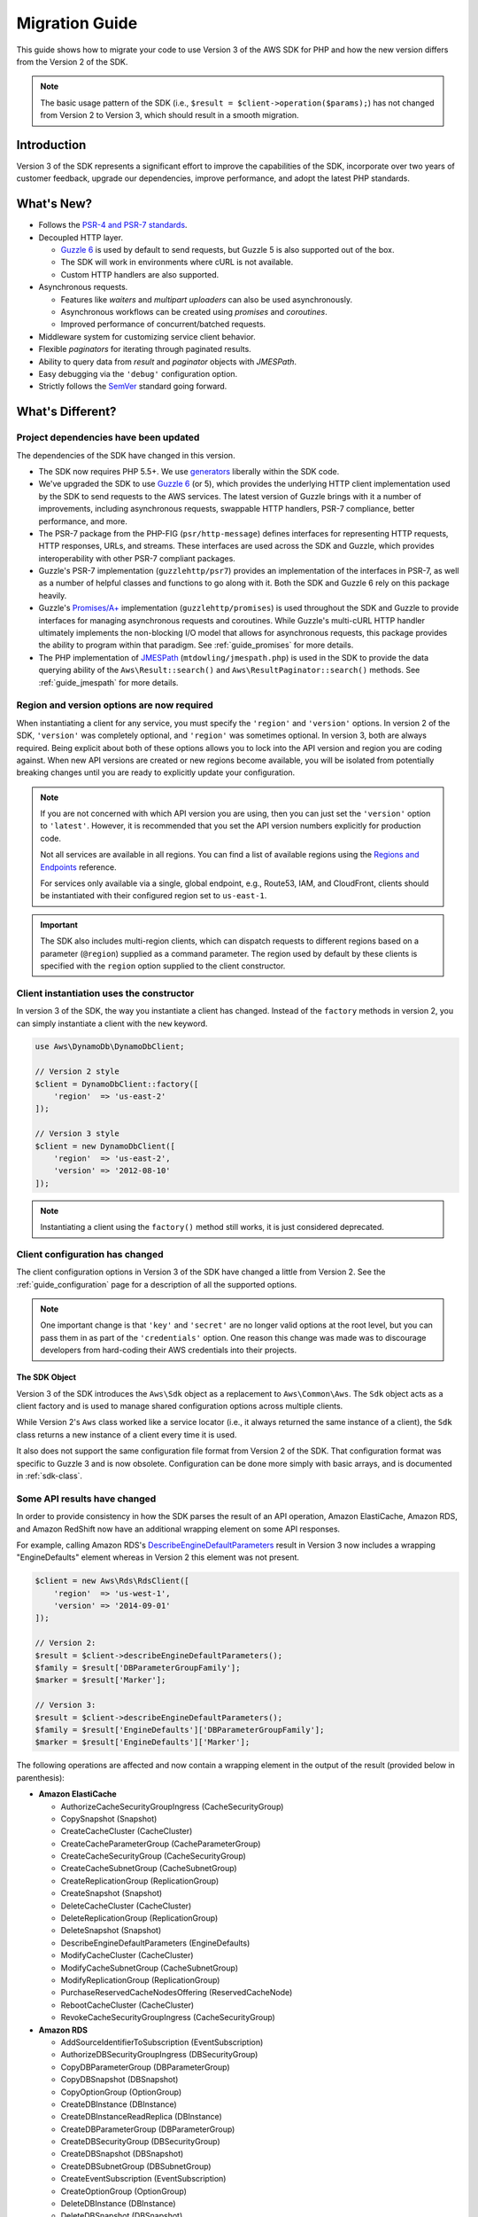 .. Copyright 2010-2018 Amazon.com, Inc. or its affiliates. All Rights Reserved.

   This work is licensed under a Creative Commons Attribution-NonCommercial-ShareAlike 4.0
   International License (the "License"). You may not use this file except in compliance with the
   License. A copy of the License is located at http://creativecommons.org/licenses/by-nc-sa/4.0/.

   This file is distributed on an "AS IS" BASIS, WITHOUT WARRANTIES OR CONDITIONS OF ANY KIND,
   either express or implied. See the License for the specific language governing permissions and
   limitations under the License.

===============
Migration Guide
===============

This guide shows how to migrate your code to use Version 3 of the AWS SDK for
PHP and how the new version differs from the Version 2 of the SDK.

.. note::

    The basic usage pattern of the SDK (i.e., ``$result = $client->operation($params);``)
    has not changed from Version 2 to Version 3, which should result in a smooth migration.

Introduction
------------

Version 3 of the SDK represents a significant effort to improve the capabilities
of the SDK, incorporate over two years of customer feedback, upgrade our
dependencies, improve performance, and adopt the latest PHP standards.

What's New?
-----------

- Follows the `PSR-4 and PSR-7 standards <http://php-fig.org>`_.
- Decoupled HTTP layer.

  - `Guzzle 6 <http://guzzlephp.org>`_ is used by default to send requests, but
    Guzzle 5 is also supported out of the box.
  - The SDK will work in environments where cURL is not available.
  - Custom HTTP handlers are also supported.

- Asynchronous requests.

  - Features like *waiters* and *multipart uploaders* can also be used
    asynchronously.
  - Asynchronous workflows can be created using *promises* and *coroutines*.
  - Improved performance of concurrent/batched requests.

- Middleware system for customizing service client behavior.
- Flexible *paginators* for iterating through paginated results.
- Ability to query data from *result* and *paginator* objects with *JMESPath*.
- Easy debugging via the ``'debug'`` configuration option.
- Strictly follows the `SemVer <http://semver.org/>`_ standard going forward.

What's Different?
-----------------

Project dependencies have been updated
~~~~~~~~~~~~~~~~~~~~~~~~~~~~~~~~~~~~~~

The dependencies of the SDK have changed in this version.

- The SDK now requires PHP 5.5+. We use `generators <http://php.net/manual/en/language.generators.overview.php>`_
  liberally within the SDK code.
- We've upgraded the SDK to use `Guzzle 6 <http://guzzlephp.org>`_ (or 5), which
  provides the underlying HTTP client implementation used by the SDK to send
  requests to the AWS services. The latest version of Guzzle brings with it a
  number of improvements, including asynchronous requests, swappable HTTP
  handlers, PSR-7 compliance, better performance, and more.
- The PSR-7 package from the PHP-FIG (``psr/http-message``) defines interfaces
  for representing HTTP requests, HTTP responses, URLs, and streams. These
  interfaces are used across the SDK and Guzzle, which provides interoperability
  with other PSR-7 compliant packages.
- Guzzle's PSR-7 implementation (``guzzlehttp/psr7``) provides an implementation
  of the interfaces in PSR-7, as well as a number of helpful classes and
  functions to go along with it. Both the SDK and Guzzle 6 rely on this package
  heavily.
- Guzzle's `Promises/A+ <https://promisesaplus.com>`_ implementation
  (``guzzlehttp/promises``) is used throughout the SDK and Guzzle to provide
  interfaces for managing asynchronous requests and coroutines. While Guzzle's
  multi-cURL HTTP handler ultimately implements the non-blocking I/O model that
  allows for asynchronous requests, this package provides the ability to program
  within that paradigm. See :ref:`guide_promises` for more details.
- The PHP implementation of `JMESPath <http://jmespath.org/>`_
  (``mtdowling/jmespath.php``) is used in the SDK to provide the data querying
  ability of the ``Aws\Result::search()`` and ``Aws\ResultPaginator::search()``
  methods. See :ref:`guide_jmespath` for more details.

Region and version options are now required
~~~~~~~~~~~~~~~~~~~~~~~~~~~~~~~~~~~~~~~~~~~

When instantiating a client for any service, you must specify the ``'region'``
and ``'version'`` options. In version 2 of the SDK, ``'version'`` was completely
optional, and ``'region'`` was sometimes optional. In version 3, both are always
required. Being explicit about both of these options allows you to lock into the
API version and region you are coding against. When new API versions are created
or new regions become available, you will be isolated from potentially breaking
changes until you are ready to explicitly update your configuration.

.. note::

    If you are not concerned with which API version you are using, then you can
    just set the ``'version'`` option to ``'latest'``. However, it is
    recommended that you set the API version numbers explicitly for production
    code.

    Not all services are available in all regions. You can find a list of
    available regions using the `Regions and Endpoints
    <http://docs.aws.amazon.com/general/latest/gr/rande.html>`_ reference.

    For services only available via a single, global endpoint, e.g., Route53,
    IAM, and CloudFront, clients should be instantiated with their configured
    region set to ``us-east-1``.

.. important::

    The SDK also includes multi-region clients, which can dispatch requests to
    different regions based on a parameter (``@region``) supplied as a command
    parameter. The region used by default by these clients is specified with the
    ``region`` option supplied to the client constructor.

Client instantiation uses the constructor
~~~~~~~~~~~~~~~~~~~~~~~~~~~~~~~~~~~~~~~~~

In version 3 of the SDK, the way you instantiate a client has changed. Instead
of the ``factory`` methods in version 2, you can simply instantiate a client
with the ``new`` keyword.

.. code-block:: php

    use Aws\DynamoDb\DynamoDbClient;

    // Version 2 style
    $client = DynamoDbClient::factory([
        'region'  => 'us-east-2'
    ]);

    // Version 3 style
    $client = new DynamoDbClient([
        'region'  => 'us-east-2',
        'version' => '2012-08-10'
    ]);

.. note::

    Instantiating a client using the ``factory()`` method still works, it is
    just considered deprecated.

Client configuration has changed
~~~~~~~~~~~~~~~~~~~~~~~~~~~~~~~~

The client configuration options in Version 3 of the SDK have changed a little
from Version 2. See the :ref:`guide_configuration` page for a description of all the
supported options.

.. note::

    One important change is that ``'key'`` and ``'secret'`` are no longer valid
    options at the root level, but you can pass them in as part of the
    ``'credentials'`` option. One reason this change was made was to discourage
    developers from hard-coding their AWS credentials into their projects.

The SDK Object
^^^^^^^^^^^^^^

Version 3 of the SDK introduces the ``Aws\Sdk`` object as a replacement to
``Aws\Common\Aws``. The ``Sdk`` object acts as a client factory and is used
to manage shared configuration options across multiple clients.

While Version 2's ``Aws`` class worked like a service locator (i.e., it always
returned the same instance of a client), the ``Sdk`` class returns a new
instance of a client every time it is used.

It also does not support the same configuration file format from Version 2 of
the SDK. That configuration format was specific to Guzzle 3 and is now obsolete.
Configuration can be done more simply with basic arrays, and is documented
in :ref:`sdk-class`.

Some API results have changed
~~~~~~~~~~~~~~~~~~~~~~~~~~~~~

In order to provide consistency in how the SDK parses the result of an API
operation, Amazon ElastiCache, Amazon RDS, and Amazon RedShift now have an
additional wrapping element on some API responses.

For example, calling Amazon RDS's `DescribeEngineDefaultParameters <http://docs.aws.amazon.com/AmazonRDS/latest/APIReference/API_DescribeEngineDefaultParameters.html>`_
result in Version 3 now includes a wrapping "EngineDefaults" element whereas in
Version 2 this element was not present.

.. code-block:: php

    $client = new Aws\Rds\RdsClient([
        'region'  => 'us-west-1',
        'version' => '2014-09-01'
    ]);

    // Version 2:
    $result = $client->describeEngineDefaultParameters();
    $family = $result['DBParameterGroupFamily'];
    $marker = $result['Marker'];

    // Version 3:
    $result = $client->describeEngineDefaultParameters();
    $family = $result['EngineDefaults']['DBParameterGroupFamily'];
    $marker = $result['EngineDefaults']['Marker'];

The following operations are affected and now contain a wrapping element in the
output of the result (provided below in parenthesis):

- **Amazon ElastiCache**

  - AuthorizeCacheSecurityGroupIngress (CacheSecurityGroup)
  - CopySnapshot (Snapshot)
  - CreateCacheCluster (CacheCluster)
  - CreateCacheParameterGroup (CacheParameterGroup)
  - CreateCacheSecurityGroup (CacheSecurityGroup)
  - CreateCacheSubnetGroup (CacheSubnetGroup)
  - CreateReplicationGroup (ReplicationGroup)
  - CreateSnapshot (Snapshot)
  - DeleteCacheCluster (CacheCluster)
  - DeleteReplicationGroup (ReplicationGroup)
  - DeleteSnapshot (Snapshot)
  - DescribeEngineDefaultParameters (EngineDefaults)
  - ModifyCacheCluster (CacheCluster)
  - ModifyCacheSubnetGroup (CacheSubnetGroup)
  - ModifyReplicationGroup (ReplicationGroup)
  - PurchaseReservedCacheNodesOffering (ReservedCacheNode)
  - RebootCacheCluster (CacheCluster)
  - RevokeCacheSecurityGroupIngress (CacheSecurityGroup)

- **Amazon RDS**

  - AddSourceIdentifierToSubscription (EventSubscription)
  - AuthorizeDBSecurityGroupIngress (DBSecurityGroup)
  - CopyDBParameterGroup (DBParameterGroup)
  - CopyDBSnapshot (DBSnapshot)
  - CopyOptionGroup (OptionGroup)
  - CreateDBInstance (DBInstance)
  - CreateDBInstanceReadReplica (DBInstance)
  - CreateDBParameterGroup (DBParameterGroup)
  - CreateDBSecurityGroup (DBSecurityGroup)
  - CreateDBSnapshot (DBSnapshot)
  - CreateDBSubnetGroup (DBSubnetGroup)
  - CreateEventSubscription (EventSubscription)
  - CreateOptionGroup (OptionGroup)
  - DeleteDBInstance (DBInstance)
  - DeleteDBSnapshot (DBSnapshot)
  - DeleteEventSubscription (EventSubscription)
  - DescribeEngineDefaultParameters (EngineDefaults)
  - ModifyDBInstance (DBInstance)
  - ModifyDBSubnetGroup (DBSubnetGroup)
  - ModifyEventSubscription (EventSubscription)
  - ModifyOptionGroup (OptionGroup)
  - PromoteReadReplica (DBInstance)
  - PurchaseReservedDBInstancesOffering (ReservedDBInstance)
  - RebootDBInstance (DBInstance)
  - RemoveSourceIdentifierFromSubscription (EventSubscription)
  - RestoreDBInstanceFromDBSnapshot (DBInstance)
  - RestoreDBInstanceToPointInTime (DBInstance)
  - RevokeDBSecurityGroupIngress (DBSecurityGroup)

- **Amazon Redshift**

  - AuthorizeClusterSecurityGroupIngress (ClusterSecurityGroup)
  - AuthorizeSnapshotAccess (Snapshot)
  - CopyClusterSnapshot (Snapshot)
  - CreateCluster (Cluster)
  - CreateClusterParameterGroup (ClusterParameterGroup)
  - CreateClusterSecurityGroup (ClusterSecurityGroup)
  - CreateClusterSnapshot (Snapshot)
  - CreateClusterSubnetGroup (ClusterSubnetGroup)
  - CreateEventSubscription (EventSubscription)
  - CreateHsmClientCertificate (HsmClientCertificate)
  - CreateHsmConfiguration (HsmConfiguration)
  - DeleteCluster (Cluster)
  - DeleteClusterSnapshot (Snapshot)
  - DescribeDefaultClusterParameters (DefaultClusterParameters)
  - DisableSnapshotCopy (Cluster)
  - EnableSnapshotCopy (Cluster)
  - ModifyCluster (Cluster)
  - ModifyClusterSubnetGroup (ClusterSubnetGroup)
  - ModifyEventSubscription (EventSubscription)
  - ModifySnapshotCopyRetentionPeriod (Cluster)
  - PurchaseReservedNodeOffering (ReservedNode)
  - RebootCluster (Cluster)
  - RestoreFromClusterSnapshot (Cluster)
  - RevokeClusterSecurityGroupIngress (ClusterSecurityGroup)
  - RevokeSnapshotAccess (Snapshot)
  - RotateEncryptionKey (Cluster)

Enum classes have been removed
~~~~~~~~~~~~~~~~~~~~~~~~~~~~~~

We have removed the ``Enum`` classes (e.g., ``Aws\S3\Enum\CannedAcl``) that
existed in Version 2 of the SDK. Enums were concrete classes within the public
API of the SDK that contained constants representing groups of valid parameter
values. Since these enums are specific to API versions, can change over time,
can conflict with PHP reserved words, and ended up not being very useful, we
have removed them in Version 3. This supports the data-driven and API version
agnostic nature of Version 3.

Instead of using values from ``Enum`` objects, you should just use the literal
values directly (e.g., ``CannedAcl::PUBLIC_READ`` → ``'public-read'``).

Fine-grained Exception classes have been removed
~~~~~~~~~~~~~~~~~~~~~~~~~~~~~~~~~~~~~~~~~~~~~~~~

We have removed the fine-grained exception classes that existed in the each of
the services' namespaces (e.g., ``Aws\Rds\Exception\{SpecificError}Exception``)
for very similar reasons that we removed Enums. The exceptions thrown by
service/operation are dependent on which API version is used (i.e., they can
change from version to version). Also, the complete list of what exceptions can
be thrown by a given operation is not available, which made Version 2's
fine-grained exception classes incomplete.

You should handle errors by catching the root exception class for each service
(e.g., ``Aws\Rds\Exception\RdsException``). You can use the ``getAwsErrorCode()``
method of the exception to check for specific error codes. This is functionally
equivalent to catching different exception classes, but provides that function
without adding bloat to the SDK.

Static Facade classes have been removed
~~~~~~~~~~~~~~~~~~~~~~~~~~~~~~~~~~~~~~~

In Version 2, there was an obscure feature inspired by Laravel that allowed you
to call ``enableFacades()`` on the ``Aws`` class to enable static access to the
various service clients. This feature goes against PHP best practices, and we
stopped documenting it over a year ago. In Version 3, this feature is gone
completely. You should retrieve your client objects from the ``Aws\Sdk`` object
and use them as object instances, not static classes.

Paginators supersede Iterators
~~~~~~~~~~~~~~~~~~~~~~~~~~~~~~

Version 2 of the SDK had a feature called *Iterators*, which were objects that
were used for iterating over paginated results. One complaint we had about these
was that they were not flexible enough, because the iterator only emitted
specific values from each result, and if there were other values you needed from
the results, you could only retrieve them via event listeners.

In Version 3, Iterators have been replaced with :ref:`Paginators <guide_paginators>`.
They are similar in purpose, but Paginators are more flexible, because they
yield result objects instead of values from a response.

The following examples illustrate how Paginators are different from Iterators,
by showing how to retrieve paginated results for the S3 ListObjects operation
in both Version 2 and Version 3.

.. code-block:: php

    // Version 2
    $objects = $s3Client->getIterator('ListObjects', ['Bucket' => 'my-bucket']);
    foreach ($objects as $object) {
        echo $object['Key'] . "\n";
    }

.. code-block:: php

    // Version 3
    $results = $s3Client->getPaginator('ListObjects', ['Bucket' => 'my-bucket']);
    foreach ($results as $result) {
        // You can extract any data that you want from the result.
        foreach ($result['Contents'] as $object) {
            echo $object['Key'] . "\n";
        }
    }

Paginator objects have a ``search()`` method that allows you to use :ref:`JMESPath <guide_jmespath>`
expressions to extract data more easily from the result set.

.. code-block:: php

    $results = $s3Client->getPaginator('ListObjects', ['Bucket' => 'my-bucket']);
    foreach ($results->search('Contents[].Key') as $key) {
        echo $key . "\n";
    }

.. note::

    The ``getIterator()`` method is still supported to allow for a smooth
    transition to Version 3, but encourage you to upgrade your code to use
    Paginators.

Many higher-level abstractions have changed
~~~~~~~~~~~~~~~~~~~~~~~~~~~~~~~~~~~~~~~~~~~

In general, many of the higher-level abstractions (service-specific helper
objects aside from the clients) have been improved or updated. Some have
even been removed.

* Updated:
    * The way you use the :ref:`S3 Multipart Uploader <s3-multipart-upload>`
      has changed. The Glacier Multipart Uploader has been changed in similar ways.
    * The way to create :ref:`S3 Presigned URLs <s3-presigned-url>` has changed.
    * The ``Aws\S3\Sync`` namespace have been replaced by the ``Aws\S3\Transfer``
      class. The ``S3Client::uploadDirectory()`` and ``S3Client::downloadBucket()``
      methods are still available, but have different options. See the docs for
      :ref:`s3-transfer`.
    * The ``Aws\S3\Model\ClearBucket`` and ``Aws\S3\Model\DeleteObjectsBatch``
      have been replaced by ``Aws\S3\BatchDelete`` and ``S3Client::deleteMatchingObjects()``.
    * The options and behaviors for the :ref:`dynamodb-session-handler`
      have changed slightly.
    * The ``Aws\DynamoDb\Model\BatchRequest`` namespace has been replaced by
      ``Aws\DynamoDb\WriteRequestBatch``. See the docs for
      `DynamoDB WriteRequestBatch <http://docs.aws.amazon.com/aws-sdk-php/v3/api/class-Aws.DynamoDb.WriteRequestBatch.html>`_.

* Removed:
    * DynamoDB ``Item``, ``Attribute``, and ``ItemIterator`` classes - These
      were previously deprecated in `Version 2.7.0 <https://github.com/aws/aws-sdk-php/blob/3.0.0/CHANGELOG.md#270---2014-10-08>`_.
    * SNS Message Validator - This is now `a separate, light-weight project
      <https://github.com/aws/aws-php-sns-message-validator>`_ that does not
      require the SDK as a dependency. This project is, however, included in the
      Phar and Zip distributions of the SDK. A getting started guide can be
      found `on the AWS PHP Development blog <https://aws.amazon.com/blogs/developer/receiving-amazon-sns-messages-in-php/>`_.
    * S3 ``AcpBuilder`` and related objects were removed.

Comparing Code Samples from Both SDKs
-------------------------------------

The following examples illustrate some of the ways in which using Version 3 of
the SDK may differ from Version 2.

Example: Amazon S3 ListObjects operation
~~~~~~~~~~~~~~~~~~~~~~~~~~~~~~~~~~~~~~~~

From Version 2 of the SDK
^^^^^^^^^^^^^^^^^^^^^^^^^

.. code-block:: php

    <?php

    require '/path/to/vendor/autoload.php';

    use Aws\S3\S3Client;
    use Aws\S3\Exception\S3Exception;

    $s3 = S3Client::factory([
        'profile' => 'my-credential-profile',
        'region'  => 'us-east-1'
    ]);

    try {
        $result = $s3->listObjects([
            'Bucket' => 'my-bucket-name',
            'Key'    => 'my-object-key'
        ]);

        foreach ($result['Contents'] as $object) {
            echo $object['Key'] . "\n";
        }
    } catch (S3Exception $e) {
        echo $e->getMessage() . "\n";
    }

From Version 3 of the SDK
^^^^^^^^^^^^^^^^^^^^^^^^^

Key differences:

- Use ``new`` instead of ``factory()`` to instantiate the client.
- The ``'version'`` and ``'region'`` options are required during instantiation.

.. code-block:: php

    <?php

    require '/path/to/vendor/autoload.php';

    use Aws\S3\S3Client;
    use Aws\S3\Exception\S3Exception;

    $s3 = new S3Client([
        'profile' => 'my-credential-profile',
        'region'  => 'us-east-1',
        'version' => '2006-03-01'
    ]);

    try {
        $result = $s3->listObjects([
            'Bucket' => 'my-bucket-name',
            'Key'    => 'my-object-key'
        ]);

        foreach ($result['Contents'] as $object) {
            echo $object['Key'] . "\n";
        }
    } catch (S3Exception $e) {
        echo $e->getMessage() . "\n";
    }

Example: Instantiating a client with global configuration
~~~~~~~~~~~~~~~~~~~~~~~~~~~~~~~~~~~~~~~~~~~~~~~~~~~~~~~~~

From Version 2 of the SDK
^^^^^^^^^^^^^^^^^^^^^^^^^

.. code-block:: php

    <?php return array(
        'includes' => array('_aws'),
        'services' => array(
            'default_settings' => array(
                'params' => array(
                    'profile' => 'my_profile',
                    'region'  => 'us-east-1'
                )
            ),
            'dynamodb' => array(
                'extends' => 'dynamodb',
                'params' => array(
                    'region'  => 'us-west-2'
                )
            ),
        )
    );

.. code-block:: php

    <?php

    require '/path/to/vendor/autoload.php';

    use Aws\Common\Aws;

    $aws = Aws::factory('path/to/my/config.php');

    $sqs = $aws->get('sqs');
    // Note: SQS client will be configured for us-east-1.

    $dynamodb = $aws->get('dynamodb');
    // Note: DynamoDB client will be configured for us-west-2.

From Version 3 of the SDK
^^^^^^^^^^^^^^^^^^^^^^^^^

Key differences:

- Use the ``Aws\Sdk`` class instead of ``Aws\Common\Aws``.
- No configuration file. Use an array for configuration instead.
- The ``'version'`` option is required during instantiation.
- Use the ``create<Service>()`` methods instead of ``get('<service>')``.

.. code-block:: php

    <?php

    require '/path/to/vendor/autoload.php';

    $sdk = new Aws\Sdk([
        'profile' => 'my_profile',
        'region' => 'us-east-1',
        'version' => 'latest',
        'DynamoDb' => [
            'region' => 'us-west-2',
        ],
    ]);

    $sqs = $sdk->createSqs();
    // Note: SQS client will be configured for us-east-1.

    $dynamodb = $sdk->createDynamoDb();
    // Note: DynamoDB client will be configured for us-west-2.

